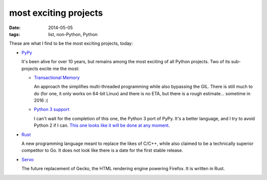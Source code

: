 most exciting projects
======================

:date: 2014-05-05
:tags: list, non-Python, Python



These are what I find to be the most exciting projects, today:

* PyPy__

  It's been alive for over 10 years, but remains among the most
  exciting of all Python projects. Two of its sub-projects excite me
  the most:

  - `Transactional Memory`__

    An approach the simplifies multi-threaded programming while also
    bypassing the GIL. There is still much to do (for one, it only
    works on 64-bit Linux) and there is no ETA, but there is a rough
    estimate... sometime in 2016 :(

  - `Python 3 support`__

    I can't wait for the completion of this one, the Python 3 port of
    PyPy. It's a better language, and I try to avoid Python 2 if I
    can. `This one looks like it will be done at any moment`__.


__ http://pypy.org
__ http://pypy.org/tmdonate2.html
__ http://pypy.org/py3donate.html
__ http://morepypy.blogspot.com/2014/02/py3k-status-update-13.html

* Rust__

  A new programming language meant to replace the likes of C/C++,
  while also claimed to be a technically superior competitor to Go. It
  does not look like there is a date for the first stable release.

* Servo__

  The future replacement of Gecko, the HTML rendering
  engine powering Firefox. It is written in Rust.


__ http://www.rust-lang.org
__ https://github.com/mozilla/servo
